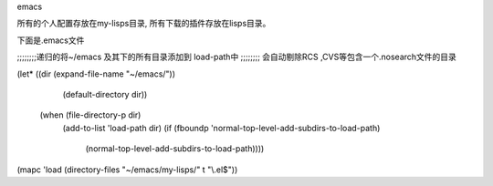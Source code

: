 
emacs

所有的个人配置存放在my-lisps目录, 所有下载的插件存放在lisps目录。

下面是.emacs文件



;;;;;;;;递归的将~/emacs 及其下的所有目录添加到 load-path中
;;;;;;;; 会自动剔除RCS ,CVS等包含一个.nosearch文件的目录

(let* ((dir (expand-file-name "~/emacs/"))
       (default-directory dir))
  (when (file-directory-p dir)
    (add-to-list 'load-path dir)
    (if (fboundp 'normal-top-level-add-subdirs-to-load-path)
        (normal-top-level-add-subdirs-to-load-path))))

(mapc 'load (directory-files "~/emacs/my-lisps/" t "\\.el$"))


